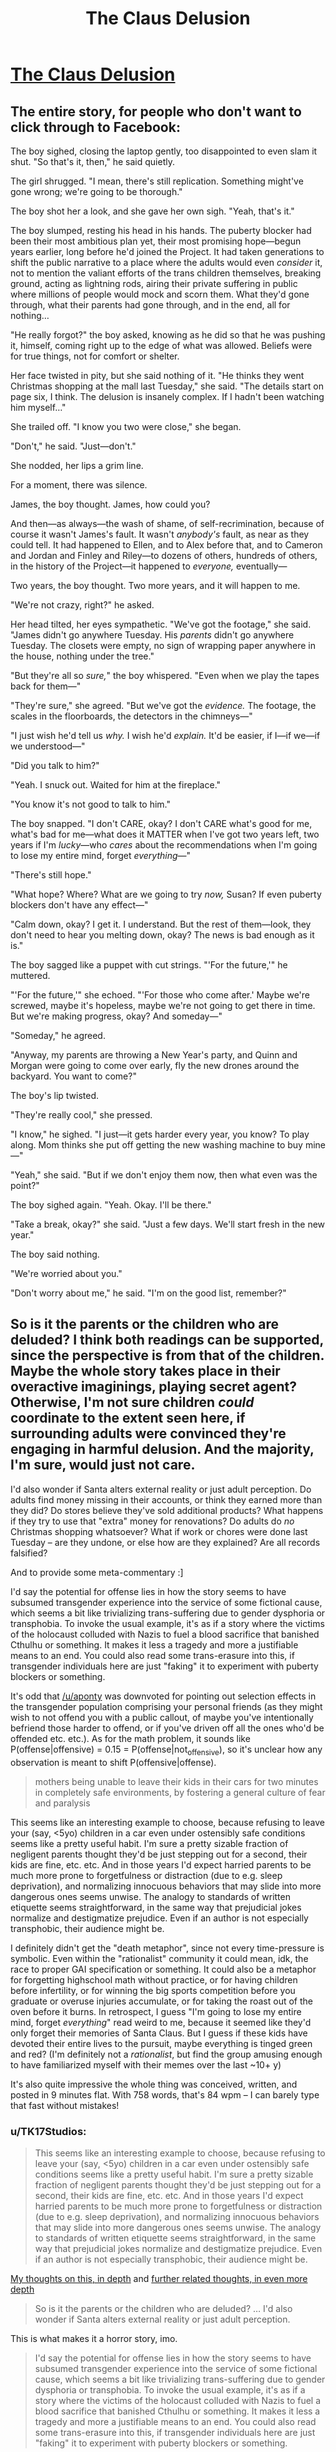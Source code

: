 #+TITLE: The Claus Delusion

* [[https://www.facebook.com/duncan.sabien/posts/2989239084444122][The Claus Delusion]]
:PROPERTIES:
:Author: TK17Studios
:Score: 63
:DateUnix: 1577307562.0
:DateShort: 2019-Dec-26
:END:

** The entire story, for people who don't want to click through to Facebook:

The boy sighed, closing the laptop gently, too disappointed to even slam it shut. "So that's it, then," he said quietly.

The girl shrugged. "I mean, there's still replication. Something might've gone wrong; we're going to be thorough."

The boy shot her a look, and she gave her own sigh. "Yeah, that's it."

The boy slumped, resting his head in his hands. The puberty blocker had been their most ambitious plan yet, their most promising hope---begun years earlier, long before he'd joined the Project. It had taken generations to shift the public narrative to a place where the adults would even /consider/ it, not to mention the valiant efforts of the trans children themselves, breaking ground, acting as lightning rods, airing their private suffering in public where millions of people would mock and scorn them. What they'd gone through, what their parents had gone through, and in the end, all for nothing...

"He really forgot?" the boy asked, knowing as he did so that he was pushing it, himself, coming right up to the edge of what was allowed. Beliefs were for true things, not for comfort or shelter.

Her face twisted in pity, but she said nothing of it. "He thinks they went Christmas shopping at the mall last Tuesday," she said. "The details start on page six, I think. The delusion is insanely complex. If I hadn't been watching him myself..."

She trailed off. "I know you two were close," she began.

"Don't," he said. "Just---don't."

She nodded, her lips a grim line.

For a moment, there was silence.

James, the boy thought. James, how could you?

And then---as always---the wash of shame, of self-recrimination, because of course it wasn't James's fault. It wasn't /anybody's/ fault, as near as they could tell. It had happened to Ellen, and to Alex before that, and to Cameron and Jordan and Finley and Riley---to dozens of others, hundreds of others, in the history of the Project---it happened to /everyone,/ eventually---

Two years, the boy thought. Two more years, and it will happen to me.

"We're not crazy, right?" he asked.

Her head tilted, her eyes sympathetic. "We've got the footage," she said. "James didn't go anywhere Tuesday. His /parents/ didn't go anywhere Tuesday. The closets were empty, no sign of wrapping paper anywhere in the house, nothing under the tree."

"But they're all so /sure,/" the boy whispered. "Even when we play the tapes back for them---"

"They're sure," she agreed. "But we've got the /evidence./ The footage, the scales in the floorboards, the detectors in the chimneys---"

"I just wish he'd tell us /why./ I wish he'd /explain./ It'd be easier, if I---if we---if we understood---"

"Did you talk to him?"

"Yeah. I snuck out. Waited for him at the fireplace."

"You know it's not good to talk to him."

The boy snapped. "I don't CARE, okay? I don't CARE what's good for me, what's bad for me---what does it MATTER when I've got two years left, two years if I'm /lucky/---who /cares/ about the recommendations when I'm going to lose my entire mind, forget /everything/---"

"There's still hope."

"What hope? Where? What are we going to try /now,/ Susan? If even puberty blockers don't have any effect---"

"Calm down, okay? I get it. I understand. But the rest of them---look, they don't need to hear you melting down, okay? The news is bad enough as it is."

The boy sagged like a puppet with cut strings. "'For the future,'" he muttered.

"'For the future,'" she echoed. "'For those who come after.' Maybe we're screwed, maybe it's hopeless, maybe we're not going to get there in time. But we're making progress, okay? And someday---"

"Someday," he agreed.

"Anyway, my parents are throwing a New Year's party, and Quinn and Morgan were going to come over early, fly the new drones around the backyard. You want to come?"

The boy's lip twisted.

"They're really cool," she pressed.

"I know," he sighed. "I just---it gets harder every year, you know? To play along. Mom thinks she put off getting the new washing machine to buy mine---"

"Yeah," she said. "But if we don't enjoy them now, then what even was the point?"

The boy sighed again. "Yeah. Okay. I'll be there."

"Take a break, okay?" she said. "Just a few days. We'll start fresh in the new year."

The boy said nothing.

"We're worried about you."

"Don't worry about me," he said. "I'm on the good list, remember?"
:PROPERTIES:
:Author: TK17Studios
:Score: 50
:DateUnix: 1577309186.0
:DateShort: 2019-Dec-26
:END:


** So is it the parents or the children who are deluded? I think both readings can be supported, since the perspective is from that of the children. Maybe the whole story takes place in their overactive imaginings, playing secret agent? Otherwise, I'm not sure children /could/ coordinate to the extent seen here, if surrounding adults were convinced they're engaging in harmful delusion. And the majority, I'm sure, would just not care.

I'd also wonder if Santa alters external reality or just adult perception. Do adults find money missing in their accounts, or think they earned more than they did? Do stores believe they've sold additional products? What happens if they try to use that "extra" money for renovations? Do adults do /no/ Christmas shopping whatsoever? What if work or chores were done last Tuesday -- are they undone, or else how are they explained? Are all records falsified?

And to provide some meta-commentary :]

I'd say the potential for offense lies in how the story seems to have subsumed transgender experience into the service of some fictional cause, which seems a bit like trivializing trans-suffering due to gender dysphoria or transphobia. To invoke the usual example, it's as if a story where the victims of the holocaust colluded with Nazis to fuel a blood sacrifice that banished Cthulhu or something. It makes it less a tragedy and more a justifiable means to an end. You could also read some trans-erasure into this, if transgender individuals here are just "faking" it to experiment with puberty blockers or something.

It's odd that [[/u/aponty]] was downvoted for pointing out selection effects in the transgender population comprising your personal friends (as they might wish to not offend you with a public callout, of maybe you've intentionally befriend those harder to offend, or if you've driven off all the ones who'd be offended etc. etc.). As for the math problem, it sounds like P(offense|offensive) = 0.15 = P(offense|not_offensive), so it's unclear how any observation is meant to shift P(offensive|offense).

#+begin_quote
  mothers being unable to leave their kids in their cars for two minutes in completely safe environments, by fostering a general culture of fear and paralysis
#+end_quote

This seems like an interesting example to choose, because refusing to leave your (say, <5yo) children in a car even under ostensibly safe conditions seems like a pretty useful habit. I'm sure a pretty sizable fraction of negligent parents thought they'd be just stepping out for a second, their kids are fine, etc. etc. And in those years I'd expect harried parents to be much more prone to forgetfulness or distraction (due to e.g. sleep deprivation), and normalizing innocuous behaviors that may slide into more dangerous ones seems unwise. The analogy to standards of written etiquette seems straightforward, in the same way that prejudicial jokes normalize and destigmatize prejudice. Even if an author is not especially transphobic, their audience might be.

I definitely didn't get the "death metaphor", since not every time-pressure is symbolic. Even within the "rationalist" community it could mean, idk, the race to proper GAI specification or something. It could also be a metaphor for forgetting highschool math without practice, or for having children before infertility, or for winning the big sports competition before you graduate or overuse injuries accumulate, or for taking the roast out of the oven before it burns. In retrospect, I guess "I'm going to lose my entire mind, forget /everything/" read weird to me, because it seemed like they'd only forget their memories of Santa Claus. But I guess if these kids have devoted their entire lives to the pursuit, maybe everything is tinged green and red? (I'm definitely not a /rationalist/, but find the group amusing enough to have familiarized myself with their memes over the last ~10+ y)

It's also quite impressive the whole thing was conceived, written, and posted in 9 minutes flat. With 758 words, that's 84 wpm -- I can barely type that fast without mistakes!
:PROPERTIES:
:Author: phylogenik
:Score: 11
:DateUnix: 1577383568.0
:DateShort: 2019-Dec-26
:END:

*** u/TK17Studios:
#+begin_quote
  This seems like an interesting example to choose, because refusing to leave your (say, <5yo) children in a car even under ostensibly safe conditions seems like a pretty useful habit. I'm sure a pretty sizable fraction of negligent parents thought they'd be just stepping out for a second, their kids are fine, etc. etc. And in those years I'd expect harried parents to be much more prone to forgetfulness or distraction (due to e.g. sleep deprivation), and normalizing innocuous behaviors that may slide into more dangerous ones seems unwise. The analogy to standards of written etiquette seems straightforward, in the same way that prejudicial jokes normalize and destigmatize prejudice. Even if an author is not especially transphobic, their audience might be.
#+end_quote

[[https://medium.com/@ThingMaker/its-not-what-it-looks-like-cde2c6104455][My thoughts on this, in depth]] and [[https://medium.com/@ThingMaker/in-defense-of-punch-bug-68fcec56cd6b#a548][further related thoughts, in even more depth]]

#+begin_quote
  So is it the parents or the children who are deluded? ... I'd also wonder if Santa alters external reality or just adult perception.
#+end_quote

This is what makes it a horror story, imo.

#+begin_quote
  I'd say the potential for offense lies in how the story seems to have subsumed transgender experience into the service of some fictional cause, which seems a bit like trivializing trans-suffering due to gender dysphoria or transphobia. To invoke the usual example, it's as if a story where the victims of the holocaust colluded with Nazis to fuel a blood sacrifice that banished Cthulhu or something. It makes it less a tragedy and more a justifiable means to an end. You could also read some trans-erasure into this, if transgender individuals here are just "faking" it to experiment with puberty blockers or something.
#+end_quote

You always gotta expect that some percentage of readers will forget that authors are not their characters, or that stories don't necessarily endorse the viewpoints of their characters (they may, for instance, be presenting those viewpoints specifically to highlight them for disagreement, as in many many films starring Nazis). imo, the viewpoint boy character /is/ subsuming transgender experience into what he thinks is a larger/more pressing cause, and this is a point against him, as a person---when he thinks "all for nothing," he's doing so from a very selfish perspective where all that matters is the fight /he/ thinks is important, and ignoring the fact that part of /why/ those kids would have agreed to sign on to the Project was a /mutually/ beneficial trade---greater support for a thing they urgently need, in exchange for helping possibly solve the Santa problem, too.

I didn't spell that out, just as I didn't spell out that it's about Santa, just as I didn't spell out that it's about death, but I'm willing to bet that a good chunk of the people who /didn't/ get mad at me implicitly understood it.

I strongly disagree that an interpretation like "the transgender individuals are just 'faking it' to run the larger psychological experiment" is justified by the text, though.
:PROPERTIES:
:Author: TK17Studios
:Score: 5
:DateUnix: 1577391301.0
:DateShort: 2019-Dec-26
:END:

**** eh, I get the "authors are not their characters, nor do they necessarily endorse their views" point, but authors still instantiate universes where certain premises hold, and do not do so from some background distribution of possible universes. Like, to use an example from the worm fandom, there's a popular and prolific author that apparently contrives scenarios with lots of child molestation (as I understand it, having never ventured to those parts of his work). One can claim that's just what happens in those stories, with no relation to the author's opinions... but their repeat occurrence is nevertheless telling. And I think it's especially hard to make nuanced points in short-form work.

#+begin_quote
  I didn't spell that out, just as I didn't spell out that it's about Santa, just as I didn't spell out that it's about death, but I'm willing to bet that a good chunk of the people who didn't get mad at me implicitly understood it.

  I strongly disagree that an interpretation like "the transgender individuals are just 'faking it' to run the larger psychological experiment" is justified by the text, though.
#+end_quote

I think it's one of several interpretations, and not an especially charitable one, either. But where the facebook audience and here differ is that they know you and we don't (though, incidentally, we have a fairly large number of mutuals lol). They might see your story and use outside information (TK17 is not transphobic, TK17's really into gerontology, etc.) to arrive more easily at your intended interpretation where a more generic audience would not.
:PROPERTIES:
:Author: phylogenik
:Score: 4
:DateUnix: 1577395413.0
:DateShort: 2019-Dec-27
:END:

***** I repeat that I claim that interpretation specifically is /unjustified/; i.e. actively not supported by the text. Extraneous information about me not necessary. Only arriveable-at via outright projection.

This is not the same as saying "there are no justified uncharitable interpretations."
:PROPERTIES:
:Author: TK17Studios
:Score: 2
:DateUnix: 1577395570.0
:DateShort: 2019-Dec-27
:END:

****** hmm, in that case

#+begin_quote
  not to mention the valiant efforts of the trans children themselves, breaking ground, acting as lightning rods, airing their private suffering in public where millions of people would mock and scorn them. What they'd gone through, what their parents had gone through, and *in the end, all for nothing*...
#+end_quote

[emphasis mine]

does "all for nothing" not imply that there are no other benefits to puberty blockers besides the scheme to catch Santa Claus? No gender dysphoria relieved, no undesirable body parts failing to develop, etc.? They failed to delay the amnestic effects, but presumably experienced some benefits beyond mere /nothing/? This early in the story it's unclear if that passage is from an omniscient narrator's perspective or from the boy's. That's not how it reads to me, but I can see it reading that way to others.

And I guess my earlier point could use the addendum that you should keep in mind not just plausible interpretations of your work, but guard against plausible misinterpretations, as well, especially when some might have high prior expectation of unsavory thought ¯\/(ツ)//¯
:PROPERTIES:
:Author: phylogenik
:Score: 2
:DateUnix: 1577396489.0
:DateShort: 2019-Dec-27
:END:

******* They wouldn't have "private suffering" if they were just faking; they wouldn't be referred to as valiant trans kids if they were just pretending to be trans.

I think if you polled 100 readers on whether that paragraph was meant to represent the absolute truth as perceived by an omniscient narrator, versus a third-person perspective of the boy's personal thoughts and beliefs, a supermajority would say the latter. I'd be willing to bet small amounts of money on that, if you want to run the experiment.

It's true that the boy is thinking (selfishly, narrow-mindedly) that the fight over puberty blockers was "for nothing" in a way that dismisses the actual progress made for actual trans kids, and that this shows he's not a very empathetic character. But /even if you pretend that it's an omniscient narrator stating that increased access to puberty blockers did nothing for anybody,/ that /still/ in no way implies that the trans kids are "faking it."

Like, we could turn each line of the text into a set of concrete, symbolic logic assertions, and I claim you would not be able to derive "the trans kids are faking it" from any combination of what's present in the story.
:PROPERTIES:
:Author: TK17Studios
:Score: 2
:DateUnix: 1577396714.0
:DateShort: 2019-Dec-27
:END:

******** Note that I'm *not* arguing "no human will reach that conclusion from reading the text."

What I'm arguing is "they'll be /unjustified/ in doing so."

Humans do unjustified things all the time.
:PROPERTIES:
:Author: TK17Studios
:Score: 2
:DateUnix: 1577396928.0
:DateShort: 2019-Dec-27
:END:


*** u/TK17Studios:
#+begin_quote
  It's odd that [[/u/aponty]] was downvoted for pointing out selection effects in the transgender population comprising your personal friends (as they might wish to not offend you with a public callout, of maybe you've intentionally befriend those harder to offend, or if you've driven off all the ones who'd be offended etc. etc.). As for the math problem, it sounds like P(offense|offensive) = 0.15 = P(offense|not_offensive), so it's unclear how any observation is meant to shift P(offensive|offense).
#+end_quote

More thoughts on the other stuff in a bit, but:

- both my objection and, I presume, the downvotes, were not for the statement itself but for its likely /intended effect,/ in context; it comes across as probably an attempt to criticize/insinuate/undermine without actually just coming out and fighting its own fight. "I summon the shadows of others" instead of "hey, I don't like this, please stop."
- I'm looking to shift the probability that the story is offensive from a prior of 50%, on observations of five people who were 15% likely to object, if it was indeed inoffensive. You could do the symmetrical problem of people who were 85% likely to object if it were offensive. Am I missing something? Does that not shift the posterior?
:PROPERTIES:
:Author: TK17Studios
:Score: 1
:DateUnix: 1577389928.0
:DateShort: 2019-Dec-26
:END:

**** I was just trying to be concise. My objection has been to your arguments, not to their conclusion. I was typing on my phone, else I would have said more, however, I suspect I would have been downvoted no matter how much more I said.

If you're just going to pull numbers out of nowhere, your statistics calculations are dubious at best, and I feel the point I made was the most salient one.

The first thing that rubbed me wrong was actually when you said "I have a lot of trans friends", which is valid I guess, but just pattern-matching to history it feels way too similar to when racists are like "my black friend doesn't think X" and thereby commandeer the conversation for an entire marginalized group that they're not a part of.
:PROPERTIES:
:Author: aponty
:Score: 5
:DateUnix: 1577421166.0
:DateShort: 2019-Dec-27
:END:

***** I stand by all of my arguments. (At least, all of the ones I've /actually made,/ as opposed to the ones people are rounding me off to or projecting onto my words or whatever.)

At no point did I claim or imply that the agreement of some trans folk would mean the agreement of all trans folk, or gave me license to speak on behalf of all of them; literally in the same comment you're referencing I talked about the possibility that others might disagree.

(It's also worth noting that you have no evidence whether I'm a part of that group or not, except the very weak evidence of my lack of stating membership within it explicitly. I say this not as a cheap distraction, but as a deadly serious point---/you actually don't know./ You're running a policy which can /easily/ have the effect of you hurting members of the exact group you're interested in defending, via oversensitive zeal.)

As for pattern matching, [[https://medium.com/@ThingMaker/its-not-what-it-looks-like-cde2c6104455][I'll just keep linking this over and over I guess.]]

You're fighting a cardboard cutout of me that you constructed yourself. Have fun beating it up, I guess?
:PROPERTIES:
:Author: TK17Studios
:Score: 1
:DateUnix: 1577428811.0
:DateShort: 2019-Dec-27
:END:

****** Well I guess at this point I just have to accept your refusal to have any kind of self awareness, now don't I?

You're also massively overblowing the degree to which I'm directing negativity towards you.

To be very clear I liked your story and at most I would very slightly reframe the line in question here -- I'd like it to maybe have more of a collaborative feel to it, rather than these fictional characters claiming full credit for a major piece of activism, though I would accept it as-is as just the main character being a bit emotional about the piece of it that was most important to them; narrators don't have to be totally reliable about why or how people worked together.
:PROPERTIES:
:Author: aponty
:Score: 4
:DateUnix: 1577437112.0
:DateShort: 2019-Dec-27
:END:


**** ohhh gotcha, yah I'd misread. Then indeed, your two posterior probabilities from 5 likes would be 0.5*0.85^{5} / (0.5*0.85^{5} + 0.5*0.15^{5)} and 1 minus that, or 99.98% and 0.02%... but the model's pretty bad there (e.g. the iid likes assumption, the lack of a dislike option, the selection filters, the 0.85 / 0.15 numbers themselves, etc.)
:PROPERTIES:
:Author: phylogenik
:Score: 3
:DateUnix: 1577393500.0
:DateShort: 2019-Dec-27
:END:


** I don't understand what I read. What's going on?
:PROPERTIES:
:Author: PikpikTurnip
:Score: 7
:DateUnix: 1577342188.0
:DateShort: 2019-Dec-26
:END:

*** It's a riff off [[https://pics.me.me/silent-nate-mnateshyamalan-hello-im-an-adult-in-a-christmas-66906490.png][this meme]]

At some point, people stop believing in Santa and somehow don't notice that they're not paying for the presents. There are horrifying implications.
:PROPERTIES:
:Author: TK17Studios
:Score: 28
:DateUnix: 1577342332.0
:DateShort: 2019-Dec-26
:END:

**** I'm sorry, I still don't understand. I get what the meme you linked to is talking about, but I still don't get what this post is talking about.
:PROPERTIES:
:Author: PikpikTurnip
:Score: 2
:DateUnix: 1577360528.0
:DateShort: 2019-Dec-26
:END:

***** In the world of the story, Santa is real, but once you reach a certain age you're afflicted by the delusion that he isn't. Adult brains invent complex false memories to rationalize the delusion. The child protagonists (along with, presumably, a larger network of children) are trying to find a way to prevent the delusion. Their most recent experiment was seeing if trans kids on puberty blockers would be able to remember Santa after the cutoff age, but that failed.
:PROPERTIES:
:Author: CeruleanTresses
:Score: 25
:DateUnix: 1577364168.0
:DateShort: 2019-Dec-26
:END:


** Funny concept.

I'd nix the part about transgender kids, though. It's kind of a blunt allusion to a really delicate subject.
:PROPERTIES:
:Author: CouteauBleu
:Score: 10
:DateUnix: 1577309606.0
:DateShort: 2019-Dec-26
:END:

*** I also note that there is NO way you get mass-produced, mass-consumed puberty blockers in Western culture, starting from here (or from ten years ago) WITHOUT trans kids being an extremely important part of the puzzle. Like, it's not a random detail that can just vanish---though one could argue it deserves MORE words, to be done right.
:PROPERTIES:
:Author: TK17Studios
:Score: 41
:DateUnix: 1577313294.0
:DateShort: 2019-Dec-26
:END:


*** I have a lot of trans friends (more than six immediately come to mind); +two+ +edit: four+ +edit: five+ edit: six of them have already responded highly positively. I think I'm willing to accept some people in that group /not/ responding positively (especially since I'm highlighting trans kids who are out as specifically brave and struggling).
:PROPERTIES:
:Author: TK17Studios
:Score: 29
:DateUnix: 1577309736.0
:DateShort: 2019-Dec-26
:END:

**** For what it's worth I am trans and the moment you mentioned trans people together with a delusion I was set on edge and sure the piece was going to be a rational flavoured version of "there's just no evidence to support our existence as anything but a delusion"

I'm glad it wasn't in the end though but was pretty worried at the start! Confused me even more when we weren't involved later so I was just waiting for the other shoe to drop.

If others have had a similar issue perhaps there is a way to cut that part of the story thread and make it clearly distinct from the rest? I'm not a very good writer so I'm not sure if that's even possible.

It's also possible I'm weighting it too heavily on the trans stuff since I am trans and I read some pretty fucked up shit online so am always on guard.
:PROPERTIES:
:Author: emilybanc
:Score: 14
:DateUnix: 1577367221.0
:DateShort: 2019-Dec-26
:END:

***** I appreciate this comment a lot; it's worth knowing just how on-edge people might be, in case I want to try going the extra mile to avoid pressing that button, and it's true that I /did/ underestimate that, and your comment will make future stuff I write less likely to do that. Thank you.
:PROPERTIES:
:Author: TK17Studios
:Score: 12
:DateUnix: 1577376070.0
:DateShort: 2019-Dec-26
:END:


**** Kay, never mind, that was just my knee-jerk response.
:PROPERTIES:
:Author: CouteauBleu
:Score: 16
:DateUnix: 1577317784.0
:DateShort: 2019-Dec-26
:END:


**** The line saying "[it] was all for nothing" after the line about trans kids having puberty blockers made me think it was saying that the puberty blockers were good for nothing, as in weren't good for anyone including trans kids. I had to re-read it to be kinda sure that was probably not what it meant (it doesn't help that the answer to "what was for nothing?" isn't explained yet at this point in the story; not that it needs to be, but maybe the wording could be tightened up to make it more obvious that it's this unexplained effort that was for nothing, not puberty blockers in general), and I immediately went to the comments here to see if there was a discussion about it just to be sure. I'm sadly used to out-of-context references to trans people online being pretty negative, so I felt pretty pessimistic about an ambiguous out-of-context reference.
:PROPERTIES:
:Author: AgentME
:Score: 14
:DateUnix: 1577346066.0
:DateShort: 2019-Dec-26
:END:

***** u/TK17Studios:
#+begin_quote
  I'm sadly used to out-of-context references to trans people online being pretty negative, so I felt pretty pessimistic about an ambiguous out-of-context reference.
#+end_quote

This makes perfect sense to me, and I appreciate you giving me a better model, here.

FWIW, I /do/ think the /character/ was being pretty selfish/insensitive in the moment, and it's sometimes hard to strike the right balance of signaling "what this character thinks isn't the actual truth, or what the author thinks."

Thank you for the comment.
:PROPERTIES:
:Author: TK17Studios
:Score: 10
:DateUnix: 1577376185.0
:DateShort: 2019-Dec-26
:END:


***** This was my experience reading this as well. I'm far too jaded at this point when it comes to trans representation in media to not worry when something ambiguous comes up, especially for something like hormone blockers which I have kicked myself for not finding a way to get prescribed when I was younger.
:PROPERTIES:
:Author: GrecklePrime
:Score: 6
:DateUnix: 1577384355.0
:DateShort: 2019-Dec-26
:END:


**** Really small sample size of trans people.
:PROPERTIES:
:Score: 2
:DateUnix: 1577312033.0
:DateShort: 2019-Dec-26
:END:

***** Yeah. So? Are you a trans person who is upset with the story (which would be valid and fine, and a risk I've already noted being okay with)? Like, I'm not sure what you're trying to add here, and it makes me want to link to:

[[https://medium.com/@ThingMaker/common-knowledge-and-miasma-20d0076f9c8e]]
:PROPERTIES:
:Author: TK17Studios
:Score: 15
:DateUnix: 1577312936.0
:DateShort: 2019-Dec-26
:END:

****** Actually, this is now a fun math problem that I don't immediately know how to solve.

Let's say that a story that's insensitive or offensive to trans folk will get a positive reaction from 15% of them, just based off rates of contrarianism and countersignalling and different tastes and so forth.

(Gross oversimplification; trans folk are a hugely diverse group, but idk how to do an estimate WITHOUT gross oversimplification. #fermi)

Assume also that a story that's NOT insensitive or offensive has a 15% chance of evoking a negative reaction, for symmetrical reasons. Let's further imagine that a story written by someone who knows trans people, with the intent of not being offensive, has a coin flip over whether they'll succeed (50% chance).

Given that rough prior, how do we update on +four+ +edit: five+ edit: six instances of like/thumbs-up/expressed approval? (with no concrete disapproval that I've yet seen)

I'm walking down a highway, so I don't have the paper I need, but this seems like a neat Bayes 101 question.
:PROPERTIES:
:Author: TK17Studios
:Score: 10
:DateUnix: 1577314735.0
:DateShort: 2019-Dec-26
:END:

******* Those five are also part of a highly selected-for group, and those with dissenting opinions might not feel comfortable coming forward.
:PROPERTIES:
:Author: aponty
:Score: 8
:DateUnix: 1577347719.0
:DateShort: 2019-Dec-26
:END:

******** Look, /I don't care/ about vague suppositions of hypothetical people who /might/ be offended (by a positive reference to a group they're a part of, no less). I've written tens of thousands of words on this subject; another post beside the one linked above is [[https://medium.com/@ThingMaker/in-defense-of-punch-bug-68fcec56cd6b#a548][here]].

I think that these vague miasmatic "eh i dunno people might whatever" kinds of comments are /actively antisocial,/ in that they drive dynamics like e.g. mothers being unable to leave their kids in their cars for two minutes in completely safe environments, by fostering a general culture of fear and paralysis. Not to mention the entirely separate (but equally toxic) dynamic of dumping disproportionate frustration and corrective energy on one's imperfect allies rather than on one's actual opponents; if you're trying to do something about the plight of trans people, this reddit thread is not an effective place to spend your resources.

If /you/ have a problem, say so. If someone you know has a problem and can't or won't speak up for themselves, advocate on their behalf, directly.

But if you want people to preemptively bend over backwards based on the possibility that anybody in the general population might predict that maybe some /other/ person out there might experience some negative feeling upon encountering a thing that they wrote ...

Nope.
:PROPERTIES:
:Author: TK17Studios
:Score: 18
:DateUnix: 1577348050.0
:DateShort: 2019-Dec-26
:END:

********* As someone who has greatly enjoyed your long form posts on these antisocial dynamics, thank you for having the courage of your convictions here.
:PROPERTIES:
:Author: VerstandInvictus
:Score: 2
:DateUnix: 1577745114.0
:DateShort: 2019-Dec-31
:END:


********* I weighed in not because I have a problem with what was written in the original story (I liked it), but rather because I have a problem with how you're handling this comment thread.
:PROPERTIES:
:Author: aponty
:Score: 4
:DateUnix: 1577350447.0
:DateShort: 2019-Dec-26
:END:


****** u/aponty:
#+begin_quote
  Are you a trans person
#+end_quote

Final note from me, it's really bad etiquette to ask this question in this context and I've seen it go a long way to making hostile environments worse.

It's frankly none of your business whether someone is trans or why they seem to take trans issues seriously or personally. Not everyone wants to out themselves, even (or sometimes especially) psuedoanonymously on the internet .
:PROPERTIES:
:Author: aponty
:Score: 5
:DateUnix: 1577513355.0
:DateShort: 2019-Dec-28
:END:

******* I have zero interest in your opinions on what etiquette is, at this point.

You have, in separate threads, strongly implied "people shouldn't touch these issues if they're not part of the group" and also "hey, back off, people might be part of the group but not wanting to be out about it." If you don't see the contradiction there, then I refer you to phylogenik's excellent comments on gatekeeping and so forth elsewhere in this post.
:PROPERTIES:
:Author: TK17Studios
:Score: 0
:DateUnix: 1577514348.0
:DateShort: 2019-Dec-28
:END:

******** You really love to accuse others of fallacies without applying any of that view to yourself, dontcha?

But yeah sure if you don't believe me on this one feel free to ask +r/ transgender/+ ^{edit:}excuse me, [[/r/asktransgender][r/asktransgender]]
:PROPERTIES:
:Author: aponty
:Score: 2
:DateUnix: 1577517482.0
:DateShort: 2019-Dec-28
:END:


*** It's not in any way disparaging or negative. And stories on here allude to painful truths all the time. Like, you know, the whole death being oblivion thing.
:PROPERTIES:
:Author: Bowbreaker
:Score: 11
:DateUnix: 1577318134.0
:DateShort: 2019-Dec-26
:END:

**** Which I'm hoping everyone will see is the actual theme of the story. Like, I made the veil as thin as I could.
:PROPERTIES:
:Author: TK17Studios
:Score: 3
:DateUnix: 1577327668.0
:DateShort: 2019-Dec-26
:END:

***** Wat? That's a pretty fucking thick veil. How is that remotely related?
:PROPERTIES:
:Author: VorpalAuroch
:Score: 12
:DateUnix: 1577337197.0
:DateShort: 2019-Dec-26
:END:

****** Okay, fair, it's a thick veil for general readership.

People within the subculture of effective altruism/LessWrong-style rationality/existential risk reduction/transhumanism might recognize it from the common (around those parts) archetype of people working against the clock, hoping to find a solution before they "die" but still determined to push as far as they can even if they don't, for the sake of the next generation.
:PROPERTIES:
:Author: TK17Studios
:Score: 6
:DateUnix: 1577337303.0
:DateShort: 2019-Dec-26
:END:

******* No, I'm in that subculture and it's still a pretty fucking thick veil. You are typical minding pretty hard.
:PROPERTIES:
:Author: VorpalAuroch
:Score: 10
:DateUnix: 1577337813.0
:DateShort: 2019-Dec-26
:END:

******** Interesting. When you say "in that subculture," do you mean something like "working in an org focused on this stuff day to day" or more like "yeah, I've read LW and HPMOR"? Asking for calibration purposes, because a bunch of the people I work with got it /immediately./ But that's, like, because the characters ARE them, maybe?

Edit: Also, I personally prefer assertions like "It seems to me that you're typical minding pretty hard" (because they're unambiguously true) over assertions like "You're typical minding pretty hard" (because you don't actually know and are guessing, possibly via typical minding yourself). =P
:PROPERTIES:
:Author: TK17Studios
:Score: 7
:DateUnix: 1577337885.0
:DateShort: 2019-Dec-26
:END:

********* Personally I am in the "read a bunch of this stuff over the course of several years" category. And I did not notice that the story was purposefully alluding to real life fighting against death through science as its major theme.
:PROPERTIES:
:Author: Bowbreaker
:Score: 8
:DateUnix: 1577353969.0
:DateShort: 2019-Dec-26
:END:


********* u/ElizabethRobinThales:
#+begin_quote
  what does it MATTER when I've got two years left, two years if I'm lucky---who cares about the recommendations when I'm going to lose my entire mind, forget everything---"
#+end_quote

For calibration purposes, I'm in the "yeah, I've read LW and HPMOR" crowd, and I got it pretty much immediately. The quoted line makes it almost painfully obvious.

This is a story that's been posted to [[/r/rational][r/rational]]. /Obviously/ that's what it's about. It's practically a meme, and it's even in HPMOR in chapter 76 with the Rianne Felthorne character thinking about Obliviation being like death, y'know, "when she looked ahead in the future, there was nobody to complete the thoughts she wasn't finished thinking" and whatnot.
:PROPERTIES:
:Author: ElizabethRobinThales
:Score: 9
:DateUnix: 1577383193.0
:DateShort: 2019-Dec-26
:END:


********* "Doesn't believe in Santa Claus anymore" doesn't pattern match to "literally died" in my brain before a bunch of far more analogous things, like a Jehova's Witness cult member agonizing that everyone they know is leaving the cult of Truth^{^{TM}} and thus dead to them.
:PROPERTIES:
:Author: FireHawkDelta
:Score: 4
:DateUnix: 1577392829.0
:DateShort: 2019-Dec-27
:END:


********* Data point: I lurk around SSC/LW a lot but rarely comment, I've read HPMOR, and I got it immediately.
:PROPERTIES:
:Author: VerstandInvictus
:Score: 3
:DateUnix: 1577745576.0
:DateShort: 2019-Dec-31
:END:


********* You prefer being an asshole, then.
:PROPERTIES:
:Author: VorpalAuroch
:Score: -5
:DateUnix: 1577338121.0
:DateShort: 2019-Dec-26
:END:

********** Where the hell did that come from?
:PROPERTIES:
:Author: CouteauBleu
:Score: 6
:DateUnix: 1577361290.0
:DateShort: 2019-Dec-26
:END:

*********** It's a style of communication used as a weapon by assholes.
:PROPERTIES:
:Author: VorpalAuroch
:Score: -4
:DateUnix: 1577381465.0
:DateShort: 2019-Dec-26
:END:

************ You're jumping to conclusions. I'm pretty sure he wasn't being sarcastic.
:PROPERTIES:
:Author: CouteauBleu
:Score: 3
:DateUnix: 1577389523.0
:DateShort: 2019-Dec-26
:END:

************* Neither are the people who use it as a weapon.
:PROPERTIES:
:Author: VorpalAuroch
:Score: -1
:DateUnix: 1577392025.0
:DateShort: 2019-Dec-26
:END:


************ Aaaaand here we have what looks to me like a classic example of the representativeness bias: someone who has what might very well be a reasonable prior based on their experience, but who's jumping immediately from "I've seen a lot of X's who were Y's" to "therefore, /any/ X is /definitely/ a Y."

[[https://medium.com/@ThingMaker/its-not-what-it-looks-like-cde2c6104455][It's Not What It Looks Like]]
:PROPERTIES:
:Author: TK17Studios
:Score: 3
:DateUnix: 1577390473.0
:DateShort: 2019-Dec-26
:END:

************* I have never met anyone who did this and was not an asshole about it. Black swans are possible, but unlikely.
:PROPERTIES:
:Author: VorpalAuroch
:Score: 2
:DateUnix: 1577392128.0
:DateShort: 2019-Dec-26
:END:

************** EDIT: The below objection is still true, but an even more central and crucial one is "*you just did, last night,* but you jumped to conclusions and wrote me off, so that raises my confidence that you've met some /before,/ too, and just didn't notice it because you were too busy being exactly what you were ostensibly criticizing."

--------------

I have met literally dozens. Your assertion that [someone who does this without being an asshole] is a *black swan* is absurdly overconfident.

Note that I went out of my way in /my/ comment to validate that your local experiences might justify you having this as your local prior (separate from whether that's a reasonable prediction out in the broader world). You (in line with your other commentary and what, I'm gathering, is your general online persona) did not do the same.
:PROPERTIES:
:Author: TK17Studios
:Score: 3
:DateUnix: 1577392590.0
:DateShort: 2019-Dec-27
:END:

*************** I have met most of the same ones as you, including you in meatspace, and you're wrong.
:PROPERTIES:
:Author: VorpalAuroch
:Score: 1
:DateUnix: 1577397505.0
:DateShort: 2019-Dec-27
:END:

**************** Okay, this seems to be a claim that we know each other in real life, or are at least living in the same city, so I'd like to know who you are in meatspace so I can avoid you forever, and warn other good people about you.

(I note that even if we're in the same city, the claim to have met "most of the same ones as me" is another wildly overconfident projection; VorpalAuroch has no idea which specific people I was referring to or whether they also live in that city.)
:PROPERTIES:
:Author: TK17Studios
:Score: 5
:DateUnix: 1577397612.0
:DateShort: 2019-Dec-27
:END:

***************** And by trying to dox my account, you demonstrate that my low opinion was justified. So thanks, I guess.
:PROPERTIES:
:Author: VorpalAuroch
:Score: 2
:DateUnix: 1577484708.0
:DateShort: 2019-Dec-28
:END:

****************** "I love leaping to wild and public accusations of assholery, while hiding behind anonymity, after making the choice to voluntarily reveal that I know the accused in person! How *dare* they subsequently express mild curiosity as to who I am? I have the moral high ground, and am in no way a coward!"

Your low opinion is a relief; given what I've seen here of your character and reasoning, I would be troubled to discover that you thought highly of me. It would be evidence that I was doing something wrong.
:PROPERTIES:
:Author: TK17Studios
:Score: 2
:DateUnix: 1577488922.0
:DateShort: 2019-Dec-28
:END:

******************* There are, for the record, a lot less dickish ways you could have expressed this. If you're feeling defensive or on edge, take a break and come back later, because that can help keep things from escalating.
:PROPERTIES:
:Author: alexanderwales
:Score: 3
:DateUnix: 1577502284.0
:DateShort: 2019-Dec-28
:END:


******************* Anonymity is, in fact, good, and indeed vital to the pursuit of rationality. And resorting to doxing demonstrates you are /far worse than a coward/; you are someone who chooses to bludgeon anyone who insults you on the internet with the largest stick you can find.

Incidentally, I did have a high opinion of you, years ago. Then you lost it, largely through being a manipulative asshole and enabler of manipulative assholes. Like you are doing right now.
:PROPERTIES:
:Author: VorpalAuroch
:Score: 2
:DateUnix: 1577490698.0
:DateShort: 2019-Dec-28
:END:


***************** And to think, you taught at CFAR! Your behavior in this thread can't help but make me think I dodged a massive bullet by never going.
:PROPERTIES:
:Author: HereticalRants
:Score: 2
:DateUnix: 1577582297.0
:DateShort: 2019-Dec-29
:END:

****************** The feeling is mutual.
:PROPERTIES:
:Author: TK17Studios
:Score: 2
:DateUnix: 1577583334.0
:DateShort: 2019-Dec-29
:END:


***************** Also, how stupid do you think I am? Even positing that you are not an asshole, I believe you to be one, so I would have to be extremely foolish to give you identifying information which you could use to attack me, which I believe you are likely to do because I consider you an asshole.

I already didn't think much of your integrity, but I didn't have all that low an opinion of your /intelligence/. Which I may have to revise, apparently.
:PROPERTIES:
:Author: VorpalAuroch
:Score: 0
:DateUnix: 1577398200.0
:DateShort: 2019-Dec-27
:END:

****************** Screenshotted for mods, in case this gets deleted prior to them being able to evaluate it.
:PROPERTIES:
:Author: TK17Studios
:Score: 4
:DateUnix: 1577398265.0
:DateShort: 2019-Dec-27
:END:


***************** Don't worry, the good people are already avoiding you.
:PROPERTIES:
:Author: VorpalAuroch
:Score: -1
:DateUnix: 1577397657.0
:DateShort: 2019-Dec-27
:END:

****************** I note that I think VorpalAuroch's conduct is (subtly, but importantly) contra to norms of good behavior and the standards of [[/r/rational][r/rational]], and I've reported it to the mods for arbitration.
:PROPERTIES:
:Author: TK17Studios
:Score: 3
:DateUnix: 1577397780.0
:DateShort: 2019-Dec-27
:END:


********** /shrug/

I'll leave it up to the judgment of the crowd which of us is being an asshole in this exchange, if either. I notice that you were kicked (or at least had your comment deleted) from a different sub just a couple days ago for calling someone /else/ an asshole when they weren't being one, which reminds me of that thing about how "if you run into assholes all day, you're the asshole."
:PROPERTIES:
:Author: TK17Studios
:Score: 7
:DateUnix: 1577338154.0
:DateShort: 2019-Dec-26
:END:

*********** No comment on the asshole part of this conversation but for calibration purposes I do want to chime in that I read HPMOR/lw and I didn't get it until it was pointed out.
:PROPERTIES:
:Author: liquidmetalcobra
:Score: 16
:DateUnix: 1577338408.0
:DateShort: 2019-Dec-26
:END:

************ Same here, I still did very much enjoy the story.
:PROPERTIES:
:Author: Silver_Swift
:Score: 7
:DateUnix: 1577343117.0
:DateShort: 2019-Dec-26
:END:


************ Thanks; that's useful info.

(My hopes aside, it's also not at all necessary, imo, that people "get" that part of it; if they just enjoy the story that's fine.)
:PROPERTIES:
:Author: TK17Studios
:Score: 4
:DateUnix: 1577338444.0
:DateShort: 2019-Dec-26
:END:

************* To add a data point, I got it pretty immediately, and I'm only a part of this subculture online.
:PROPERTIES:
:Author: absolute-black
:Score: 3
:DateUnix: 1577345483.0
:DateShort: 2019-Dec-26
:END:


*********** VorpalAuroch seems to be a bit overreacting but it's worth noting that saying "what, you didn't pick up that X was a metaphor for Y? i made it /so obvious/..." is condescending. people come to stories with different skills and people like different aspects of stories, and that's cool.
:PROPERTIES:
:Author: comfortableyouth6
:Score: 16
:DateUnix: 1577339473.0
:DateShort: 2019-Dec-26
:END:

************ Good thing I didn't say that, then.

I said "I'm hoping," and I said I made the veil as thin /as I could,/ which in no way implies that I succeeded at making it thin enough. Maybe I just suck at veil-thinning.

Indeed, the second Vorpal pushed back, my first move was to admit "Okay, fair, [you have a point]," and then to ask for more data.
:PROPERTIES:
:Author: TK17Studios
:Score: 1
:DateUnix: 1577339607.0
:DateShort: 2019-Dec-26
:END:

************* just trying to explain why they might be mad at you, nothing more
:PROPERTIES:
:Author: comfortableyouth6
:Score: 9
:DateUnix: 1577340003.0
:DateShort: 2019-Dec-26
:END:

************** Yeah, sorry if I sound defensive---I /am/ feeling defensive, a little, and your clarification helps, and I agree that if someone read that tone into what I wrote, it would make sense for them to feel grumpy about it.

I do like to think that, at least on [[/r/rational][r/rational]], people will respond to /what you actually said,/ and not to random projections or whatever, and it's ... not great, when that proves false.

The hypothetical person you're positing who encounters the words

#+begin_quote
  Which I'm hoping everyone will see is the actual theme of the story. Like, I made the veil as thin as I could.
#+end_quote

and /hears/

#+begin_quote
  "What, you didn't pick up that X was a metaphor for Y? I made it /so obvious/..."
#+end_quote

has a problem that's not anyone else's fault. Like, it's not someone else's fault if they accidentally trigger that neurosis, and it's not anyone else's responsibility to unruffle that person's feathers.
:PROPERTIES:
:Author: TK17Studios
:Score: 7
:DateUnix: 1577340105.0
:DateShort: 2019-Dec-26
:END:

*************** u/kieuk:
#+begin_quote
  Okay, fair, it's a thick veil for general readership.
#+end_quote

FYI, this bit /also/ came across as saying "I made it /so obvious/". 'General readership' sounds like a euphemism for 'dumb people'.

#+begin_quote
  I do like to think that, at least on [[/r/rational][r/rational]], people will respond to /what you actually said/, and not to random projections or whatever, and it's ... not great, when that proves false.
#+end_quote

It seems un-Bayesian to respond to /what you actually said/ rather than to pick up on sub-textual cues as to your emotional state and intentions. My intuition has had a long time to train on this (by talking to people every day) and I use it a lot in order to navigate conversations, by making predictions about what filters other people are passing their thoughts through before they release them into the world as sentences, so I can try to model them better.

When things come across as you saying "I made it /so obvious/", what I don't do is assume that my intuition is correct. I give you an inch less benefit of the doubt - which I return to you intact when you explicitly say that's not in fact what you meant.
:PROPERTIES:
:Author: kieuk
:Score: 6
:DateUnix: 1577404696.0
:DateShort: 2019-Dec-27
:END:

**************** I think I endorse this as some combination of better strategy/correction to what I actually meant. In particular:

#+begin_quote
  When things come across as you saying "I made it so obvious", what I don't do is assume that my intuition is correct. I give you an inch less benefit of the doubt - which I return to you intact when you explicitly say that's not in fact what you meant.
#+end_quote

... seems to be something like the most anyone ought to ask of people.

In my culture, general readership /isn't/ a euphemism for dumb people, nor at risk of being understood as such, so that's useful data too.
:PROPERTIES:
:Author: TK17Studios
:Score: 1
:DateUnix: 1577411019.0
:DateShort: 2019-Dec-27
:END:


********** Less of this, please. Whatever your personal feelings about the OP or his style of communication, there are better ways to conduct conversation with him, or with others in this thread, if that's what you want to do. My best guess based on your other comments is that you're bringing in ideas and opinions that are outside the context of this thread, which is probably where a lot of that emotional loading should stay.
:PROPERTIES:
:Author: alexanderwales
:Score: 2
:DateUnix: 1577502054.0
:DateShort: 2019-Dec-28
:END:


********** There's not a single one of your comments where you come across as more civilized than the responses you're getting. So I'll just assume that the name calling is due to projection.
:PROPERTIES:
:Author: Bowbreaker
:Score: 2
:DateUnix: 1577353807.0
:DateShort: 2019-Dec-26
:END:


***** It... kinda went over my head.

Now that you've explained it, I guess I can see it (the kids see their own "leave" them one by one, knowing it will happen to them too, they're desperate for a solution), but I wouldn't have thought of it on my own.
:PROPERTIES:
:Author: CouteauBleu
:Score: 5
:DateUnix: 1577361187.0
:DateShort: 2019-Dec-26
:END:


***** I think the reference is most easily noticed if you remember EY's page of quotes about death. If someone has only read MoR (but none of the sequences) then I think only the Harry vs Dumbledore scenes feature this concept. I'm not sure whether Luminosity discusses the “work faster” idea.

Personally I think it's fairly clear, but I have a strong interest in personal identity & immediatly thought of the teleporter survival game: [[http://www.philosophyexperiments.com/stayingalive/Default.aspx]]
:PROPERTIES:
:Author: earnestadmission
:Score: 3
:DateUnix: 1577382656.0
:DateShort: 2019-Dec-26
:END:


*** I just want to toss in that I'm not sure what you want here.

Should we never speak of non-cis people unless we have the space to spend hundreds of words assuring the audience that we mean no harm? I don't think we want that, as it both sets apart people who just want to live their lives on their own terms, and cuts them out of a not insignificant fraction of media entirely. If we want trans people to feel welcome in society, we have to be willing to talk about them like we would any other minority rather than shutting them out unless we're writing a novella.

Should we only ever talk about trans folks in media specifically about them and their issues? This also has the effect of segregating media, this time into pro-trans and trans-neutral, which we also don't want. Trans folks exist in the real world, which is a complicated, messy place, and their issues are tied up with a variety of others in ways which will cause them to come up unexpectedly. For instance, we know puberty blockers are safe only because they were developed to delay precocious puberty in cis girls. Surgical techniques for GCS have been developed for and used in more standard reconstructive surgeries, and vice versa. We can't talk about a lot of real-world issues in a complete and accurate way without bringing trans people in, because they're just as wound up in the rest of the world's issues as everyone else.

Do you want to avoid offending people at all costs? That is both impossible and counterproductive. Someone will always be offended by something because everyone is different. Further, there are people on all sides of every issue who are hypersensitive to offense, and others who are not. I know of a lot of trans, gay, etc folks who use slurs referring to themselves in humorous situations, and I would absolutely be among them if I were in their communities. I also know of a lot of people in marginalized communities who are deeply offended or even measurably hurt by such talk, and the thing is /both groups are right to act as they do./ People who are legitimately hurt by being reminded of the hatred of others and people who attempt to reclaim that hatred through humor are both people, who deserve to have their rights protected and boundaries respected.

If you want to avoid hurting people, I can understand that, but I am unsure how this would hurt anyone. Pointing out that trans children suffer isn't an assault on their rights, it's a fact we ought to mitigate. A fact which, in the world of the story, appears to no longer be true, as enough puberty blockers exist and they are given out freely enough for a conspiracy composed of children to get them for reasons unrelated to being trans. If anything, the world presented in the story is a significantly better one for trans kids than our own.

What do you want? Your complaint doesn't fit into any model I have. Which one are you using?
:PROPERTIES:
:Author: Frommerman
:Score: 21
:DateUnix: 1577330697.0
:DateShort: 2019-Dec-26
:END:

**** (I note that CouteauBleu withdrew the objection and stated it was just a knee-jerk thought, and that the original comment had positive intent. For further context, CouteauBleu provides me with lots of critique, at my personal request, which may have made him feel freer to make an offhand critical comment; that's a relationship others on the sub might not know we have. I think these are still *excellent* questions to ask, but I think that it's better to see this comment as asking them of *all* of us, rather than of CouteauBleu in particular. It seems reasonable for people to feel gun-shy around charged topics /in general,/ even if they don't have a specific model of what they want as an alternative, and even if that's a little sad.)
:PROPERTIES:
:Author: TK17Studios
:Score: 24
:DateUnix: 1577331111.0
:DateShort: 2019-Dec-26
:END:


**** u/CouteauBleu:
#+begin_quote
  Should we never speak of non-cis people unless we have the space to spend hundreds of words assuring the audience that we mean no harm? I don't think we want that, as it both sets apart people who just want to live their lives on their own terms, and cuts them out of a not insignificant fraction of media entirely. If we want trans people to feel welcome in society, we have to be willing to talk about them like we would any other minority rather than shutting them out unless we're writing a novella.
#+end_quote

Okay, so I clearly gave this way less thought than you did, but I don't think that's fair.

I'm not saying "talking about trans kids is bad" or "having a trans character is bad". I'm commenting about the use of puberty blockers as a part of the story's "magic system"; which is a lot more involved and touches on a delicate topic much more directly than just having trans characters.
:PROPERTIES:
:Author: CouteauBleu
:Score: 9
:DateUnix: 1577361041.0
:DateShort: 2019-Dec-26
:END:

***** Does it?

Puberty blockers are an important topic in trans circles, but they're only useful if a kid realizes what's wrong early enough. The majority of transitioned people alive today were never on them. It's definitely arguable that this is due to transphobia and trans-ignorance on the part of society, parents, physicians, and until recently just about everyone, but we're trying to fix that now. Condemning ourselves for honest mistakes made in the past (as I do believe a lot of this was, given that being trans is inherently unintuitive to cis people who have never once questioned their AGAB) will only prevent us from moving forward.

Should more people be on them? Almost certainly. But puberty blockers are some of the more invasive medications intended to be given to children. They deliberately disrupt normal development rather than try to maintain it. It is morally and ethically correct to do that for someone who will otherwise wind up trapped in a body which does not match their self-image, but people's concerns about such treatment are not totally unfounded. When you consider how little the average person actually knows about trans people and what they go through, it becomes even more understandable why such resistance exists.

This ignorance is a big part of why I think the mention here is a good thing: people just don't know about puberty blockers! They don't know the difference between puberty blockers and HRT. A lot of seemingly transphobic people just have the incorrect belief that doctors are giving twelve year olds estrogen. If more people understood that the medications given to trans children and those given to trans teenagers are entirely different things with completely unrelated effects, it would be harder for the real bigots out there to influence the concerned citizens who genuinely think they're doing the right thing. We're still very much in the education phase here, so pointing out that these medications exist by using them in a magic system is only a good thing. People just genuinely don't know.
:PROPERTIES:
:Author: Frommerman
:Score: 11
:DateUnix: 1577362579.0
:DateShort: 2019-Dec-26
:END:

****** It's worth noting that puberty blockers have been used to treat precocious puberty in cisgender children for decades. Indeed, most transition-related medications were used for cisgender patients long before their use in transitioning (e.g. treating endocrine disorders or hormone-responsive cancers, ameliorating menopause symptoms, facilitating puberty).

That fact takes a lot of wind out of the sails of people who oppose the use of these medications. They are far from untested; trans people are usually the last to benefit from their use. People may still oppose them on the grounds of potential desistance or detransition (the incidence of which is greatly overblown), but most of the scaremongering is simply baseless.

As it relates to the story, the only issue is the implication that those seeking increased availability of puberty blockers had an ulterior motive. Given the setting it makes sense that they'd try anything, but I can see how people might dislike that implication.

Personally I thought this part of the story was well-handled, and its inclusion makes a lot of sense (narrative-wise, the pre-teens would have had to have tried /something/ like that). I'm usually wary of potential "hot takes" any time trans people (especially trans children) are mentioned, but this was good.
:PROPERTIES:
:Author: ZeroNihilist
:Score: 12
:DateUnix: 1577365105.0
:DateShort: 2019-Dec-26
:END:


****** Chiming in to say that this story was the first I've heard of puberty blockers, and found this thread a fairly interesting thing drawing my attention to them
:PROPERTIES:
:Author: Zephyr1011
:Score: 8
:DateUnix: 1577365169.0
:DateShort: 2019-Dec-26
:END:
